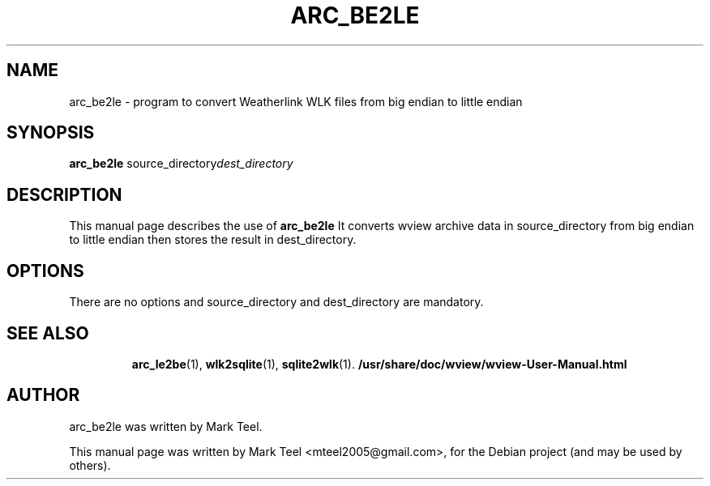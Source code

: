 .\"                                      Hey, EMACS: -*- nroff -*-
.\" First parameter, NAME, should be all caps
.\" Second parameter, SECTION, should be 1-8, maybe w/ subsection
.\" other parameters are allowed: see man(7), man(1)
.TH ARC_BE2LE 1 "November 19, 2009"
.\" Please adjust this date whenever revising the manpage.
.\"
.\" Some roff macros, for reference:
.\" .nh        disable hyphenation
.\" .hy        enable hyphenation
.\" .ad l      left justify
.\" .ad b      justify to both left and right margins
.\" .nf        disable filling
.\" .fi        enable filling
.\" .br        insert line break
.\" .sp <n>    insert n+1 empty lines
.\" for manpage-specific macros, see man(7)
.SH NAME
arc_be2le \- program to convert Weatherlink WLK files from big endian to little endian
.SH SYNOPSIS
.B arc_be2le
.RI source_directory dest_directory
.br
.SH DESCRIPTION
This manual page describes the use of
.B arc_be2le
.
It converts wview archive data in source_directory from big endian
to little endian then stores the result in dest_directory.
.SH OPTIONS
There are no options and source_directory and dest_directory are mandatory.
.TP
.SH SEE ALSO
.BR arc_le2be (1),
.BR wlk2sqlite (1),
.BR sqlite2wlk (1).
.BR /usr/share/doc/wview/wview-User-Manual.html
.br
.SH AUTHOR
arc_be2le was written by Mark Teel.
.PP
This manual page was written by Mark Teel <mteel2005@gmail.com>,
for the Debian project (and may be used by others).
